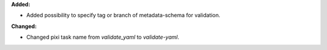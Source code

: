 **Added:**

* Added possibility to specify tag or branch of metadata-schema for validation.

**Changed:**

* Changed pixi task name from `validate_yaml` to `validate-yaml`.
